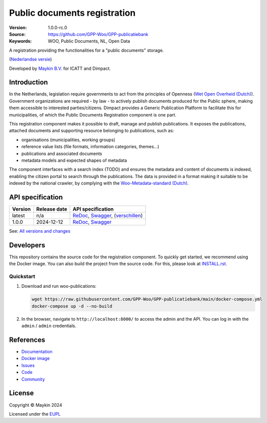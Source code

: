 =============================
Public documents registration
=============================

:Version: 1.0.0-rc.0
:Source: https://github.com/GPP-Woo/GPP-publicatiebank
:Keywords: WOO, Public Documents, NL, Open Data

|docs| |docker|

A registration providing the functionalities for a "public documents" storage.

(`Nederlandse versie`_)

Developed by `Maykin B.V.`_ for ICATT and Dimpact.

Introduction
============

In the Netherlands, legislation require governments to act from the principles of
Openness (`Wet Open Overheid (Dutch) <https://www.rijksoverheid.nl/onderwerpen/wet-open-overheid-woo>`_). Government organizations are required - by law - to actively
publish documents produced for the Public sphere, making them accessible to interested
parties/citizens. Dimpact provides a Generic Publication Platform to facilitate this for
municipalities, of which the Public Documents Registration component is one part.

This registration component makes it possible to draft, manage and publish publications.
It exposes the publications, attached documents and supporting resource belonging to
publications, such as:

* organisations (municipalities, working groups)
* reference value lists (file formats, information categories, themes...)
* publications and associated documents
* metadata models and expected shapes of metadata

The component interfaces with a search index (TODO) and ensures the metadata and content
of documents is indexed, enabling the citizen portal to search through the publications.
The data is provided in a format making it suitable to be indexed by the national
crawler, by complying with the
`Woo-Metadata-standard (Dutch) <https://standaarden.overheid.nl/diwoo/metadata>`_.

API specification
=================

|oas|

==============  ==============  =============================
Version         Release date    API specification
==============  ==============  =============================
latest          n/a             `ReDoc <https://redocly.github.io/redoc/?url=https://raw.githubusercontent.com/GPP-Woo/GPP-publicatiebank/main/src/woo_publications/api/openapi.yaml>`_,
                                `Swagger <https://petstore.swagger.io/?url=https://raw.githubusercontent.com/GPP-Woo/GPP-publicatiebank/main/src/woo_publications/api/openapi.yaml>`_,
                                (`verschillen <https://github.com/GPP-Woo/GPP-publicatiebank/compare/1.0.0-rc.0..main>`_)
1.0.0           2024-12-12      `ReDoc <https://redocly.github.io/redoc/?url=https://raw.githubusercontent.com/GPP-Woo/GPP-publicatiebank/1.0.0-rc.0/src/woo_publications/api/openapi.yaml>`_,
                                `Swagger <https://petstore.swagger.io/?url=https://raw.githubusercontent.com/GPP-Woo/GPP-publicatiebank/1.0.0-rc.0/src/woo_publications/api/openapi.yaml>`_
==============  ==============  =============================

See: `All versions and changes <https://github.com/GPP-Woo/GPP-publicatiebank/blob/main/CHANGELOG.rst>`_


Developers
==========

|build-status| |coverage| |black| |docker| |python-versions|

This repository contains the source code for the registration component. To quickly
get started, we recommend using the Docker image. You can also build the
project from the source code. For this, please look at `INSTALL.rst <INSTALL.rst>`_.

Quickstart
----------

1. Download and run woo-publications:

   .. code:: bash

      wget https://raw.githubusercontent.com/GPP-Woo/GPP-publicatiebank/main/docker-compose.yml
      docker-compose up -d --no-build

2. In the browser, navigate to ``http://localhost:8000/`` to access the admin
   and the API. You can log in with the ``admin`` / ``admin`` credentials.


References
==========

* `Documentation <https://gpp-publicatiebank.readthedocs.io>`_
* `Docker image <https://github.com/GPP-Woo/GPP-publicatiebank/pkgs/container/gpp-publicatiebank>`_
* `Issues <https://github.com/GPP-Woo/GPP-publicatiebank/issues>`_
* `Code <https://github.com/GPP-Woo/GPP-publicatiebank>`_
* `Community <https://github.com/GPP-Woo>`_


License
=======

Copyright © Maykin 2024

Licensed under the EUPL_


.. _`Nederlandse versie`: README.rst

.. _`Maykin B.V.`: https://www.maykinmedia.nl

.. _`EUPL`: LICENSE.md

.. |build-status| image:: https://github.com/GPP-Woo/GPP-publicatiebank/actions/workflows/ci.yml/badge.svg
    :alt: Build status
    :target: https://github.com/GPP-Woo/GPP-publicatiebank/actions/workflows/ci.yml

.. |docs| image:: https://readthedocs.org/projects/gpp-publicatiebank/badge/?version=latest
    :target: https://gpp-publicatiebank.readthedocs.io/
    :alt: Documentation Status

.. |coverage| image:: https://codecov.io/github/GPP-Woo/GPP-publicatiebank/branch/main/graphs/badge.svg?branch=main
    :alt: Coverage
    :target: https://codecov.io/gh/GPP-Woo/GPP-publicatiebank

.. |black| image:: https://img.shields.io/badge/code%20style-black-000000.svg
    :alt: Code style
    :target: https://github.com/psf/black

.. |docker| image:: https://img.shields.io/docker/v/maykinmedia/woo-publications?sort=semver
    :alt: Docker image
    :target: https://hub.docker.com/r/maykinmedia/woo-publications

.. |python-versions| image:: https://img.shields.io/badge/python-3.12%2B-blue.svg
    :alt: Supported Python version

.. |oas| image:: https://github.com/GPP-Woo/GPP-publicatiebank/actions/workflows/oas.yml/badge.svg
    :alt: OpenAPI specification checks
    :target: https://github.com/GPP-Woo/GPP-publicatiebank/actions/workflows/oas.yml
